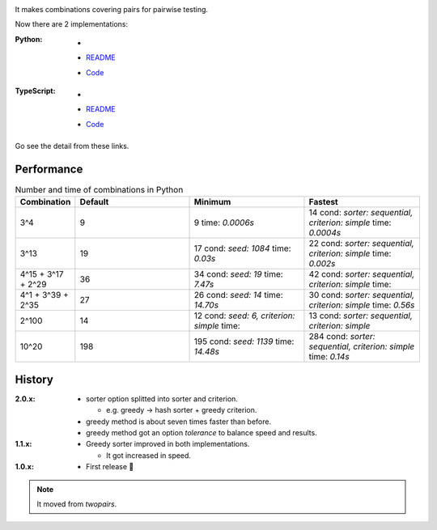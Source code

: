 .. image:: https://circleci.com/gh/walkframe/covertable.svg?style=shield
  :target: https://circleci.com/gh/walkframe/covertable

It makes combinations covering pairs for pairwise testing.

Now there are 2 implementations:

:Python:

  - .. image:: https://badge.fury.io/py/covertable.svg
      :target: https://badge.fury.io/py/covertable
  - `README <https://github.com/walkframe/covertable/blob/master/python/README.rst>`__
  - `Code <https://github.com/walkframe/covertable/tree/master/python>`__


:TypeScript:

  - .. image:: https://badge.fury.io/js/covertable.svg
      :target: https://badge.fury.io/js/covertable
  - `README <https://github.com/walkframe/covertable/blob/master/typescript/README.md>`__
  - `Code <https://github.com/walkframe/covertable/tree/master/typescript>`__


Go see the detail from these links.

Performance
===================

.. list-table:: Number and time of combinations in Python
   :widths: 1 3 3 3 
   :header-rows: 1

   * - Combination
     - Default
     - Minimum
     - Fastest
   * - 3^4
     - 9
     - 9 time: `0.0006s`
     - 14 cond: `sorter: sequential, criterion: simple` time: `0.0004s`
   * - 3^13
     - 19
     - 17 cond: `seed: 1084` time: `0.03s`
     - 22 cond: `sorter: sequential, criterion: simple` time: `0.002s`
   * - 4^15 + 3^17 + 2^29
     - 36
     - 34 cond: `seed: 19` time: `7.47s`
     - 42 cond: `sorter: sequential, criterion: simple` time: 
   * - 4^1 + 3^39 + 2^35
     - 27
     - 26 cond: `seed: 14`  time: `14.70s`
     - 30 cond: `sorter: sequential, criterion: simple` time: `0.56s`
   * - 2^100
     - 14
     - 12 cond: `seed: 6, criterion: simple` time: 
     - 13 cond: `sorter: sequential, criterion: simple`
   * - 10^20
     - 198
     - 195 cond: `seed: 1139`  time: `14.48s`
     - 284 cond: `sorter: sequential, criterion: simple`  time: `0.14s`


History
=======
:2.0.x:

  - sorter option splitted into sorter and criterion.

    - e.g. greedy -> hash sorter + greedy criterion.

  - greedy method is about seven times faster than before.
  - greedy method got an option `tolerance` to balance speed and results.


:1.1.x:

  - Greedy sorter improved in both implementations.
  
    - It got increased in speed.

:1.0.x:

  - First release 🎉

.. note::

  It moved from `twopairs`.